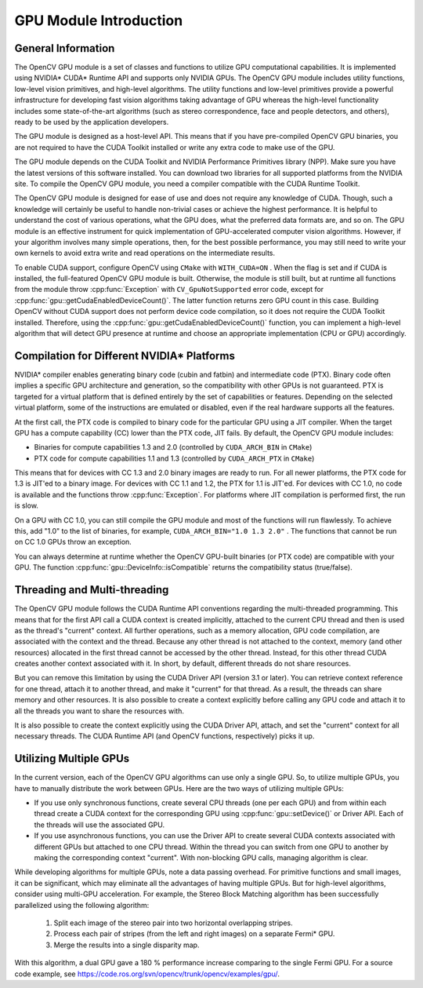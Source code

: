 GPU Module Introduction
=======================

.. highlight:: cpp

General Information
-------------------

The OpenCV GPU module is a set of classes and functions to utilize GPU computational capabilities. It is implemented using NVIDIA* CUDA* Runtime API and supports only NVIDIA GPUs. The OpenCV GPU module includes utility functions, low-level vision primitives, and high-level algorithms. The utility functions and low-level primitives provide a powerful infrastructure for developing fast vision algorithms taking advantage of GPU whereas the high-level functionality includes some state-of-the-art algorithms (such as stereo correspondence, face and people detectors, and others), ready to be used by the application developers.

The GPU module is designed as a host-level API. This means that if you have pre-compiled OpenCV GPU binaries, you are not required to have the CUDA Toolkit installed or write any extra code to make use of the GPU.

The GPU module depends on the CUDA Toolkit and NVIDIA Performance Primitives library (NPP). Make sure you have the latest versions of this software installed. You can download two libraries for all supported platforms from the NVIDIA site. To compile the OpenCV GPU module, you need a compiler compatible with the CUDA Runtime Toolkit.

The OpenCV GPU module is designed for ease of use and does not require any knowledge of CUDA. Though, such a knowledge will certainly be useful to handle non-trivial cases or achieve the highest performance. It is helpful to understand the cost of various operations, what the GPU does, what the preferred data formats are, and so on. The GPU module is an effective instrument for quick implementation of GPU-accelerated computer vision algorithms. However, if your algorithm involves many simple operations, then, for the best possible performance, you may still need to write your own kernels to avoid extra write and read operations on the intermediate results.

To enable CUDA support, configure OpenCV using ``CMake`` with ``WITH_CUDA=ON`` . When the flag is set and if CUDA is installed, the full-featured OpenCV GPU module is built. Otherwise, the module is still built, but at runtime all functions from the module throw
:cpp:func:`Exception` with ``CV_GpuNotSupported`` error code, except for
:cpp:func:`gpu::getCudaEnabledDeviceCount()`. The latter function returns zero GPU count in this case. Building OpenCV without CUDA support does not perform device code compilation, so it does not require the CUDA Toolkit installed. Therefore, using the
:cpp:func:`gpu::getCudaEnabledDeviceCount()` function, you can implement a high-level algorithm that will detect GPU presence at runtime and choose an appropriate implementation (CPU or GPU) accordingly.

Compilation for Different NVIDIA* Platforms
-------------------------------------------

NVIDIA* compiler enables generating binary code (cubin and fatbin) and intermediate code (PTX). Binary code often implies a specific GPU architecture and generation, so the compatibility with other GPUs is not guaranteed. PTX is targeted for a virtual platform that is defined entirely by the set of capabilities or features. Depending on the selected virtual platform, some of the instructions are emulated or disabled, even if the real hardware supports all the features.

At the first call, the PTX code is compiled to binary code for the particular GPU using a JIT compiler. When the target GPU has a compute capability (CC) lower than the PTX code, JIT fails.
By default, the OpenCV GPU module includes:

*
    Binaries for compute capabilities 1.3 and 2.0 (controlled by ``CUDA_ARCH_BIN``     in ``CMake``)

*
    PTX code for compute capabilities 1.1 and 1.3 (controlled by ``CUDA_ARCH_PTX``     in ``CMake``)

This means that for devices with CC 1.3 and 2.0 binary images are ready to run. For all newer platforms, the PTX code for 1.3 is JIT'ed to a binary image. For devices with CC 1.1 and 1.2, the PTX for 1.1 is JIT'ed. For devices with CC 1.0, no code is available and the functions throw
:cpp:func:`Exception`. For platforms where JIT compilation is performed first, the run is slow.

On a GPU with CC 1.0, you can still compile the GPU module and most of the functions will run flawlessly. To achieve this, add "1.0" to the list of binaries, for example, ``CUDA_ARCH_BIN="1.0 1.3 2.0"`` . The functions that cannot be run on CC 1.0 GPUs throw an exception.

You can always determine at runtime whether the OpenCV GPU-built binaries (or PTX code) are compatible with your GPU. The function
:cpp:func:`gpu::DeviceInfo::isCompatible` returns the compatibility status (true/false).

Threading and Multi-threading
------------------------------

The OpenCV GPU module follows the CUDA Runtime API conventions regarding the multi-threaded programming. This means that for the first API call a CUDA context is created implicitly, attached to the current CPU thread and then is used as the thread's "current" context. All further operations, such as a memory allocation, GPU code compilation, are associated with the context and the thread. Because any other thread is not attached to the context, memory (and other resources) allocated in the first thread cannot be accessed by the other thread. Instead, for this other thread CUDA creates another context associated with it. In short, by default, different threads do not share resources.

But you can remove this limitation by using the CUDA Driver API (version 3.1 or later). You can retrieve context reference for one thread, attach it to another thread, and make it "current" for that thread. As a result, the threads can share memory and other resources. It is also possible to create a context explicitly before calling any GPU code and attach it to all the threads you want to share the resources with.

It is also possible to create the context explicitly using the CUDA Driver API, attach, and set the "current" context for all necessary threads. The CUDA Runtime API (and OpenCV functions, respectively) picks it up.

Utilizing Multiple GPUs
---------

In the current version, each of the OpenCV GPU algorithms can use only a single GPU. So, to utilize multiple GPUs, you have to manually distribute the work between GPUs. Here are the two ways of utilizing multiple GPUs:

*
    If you use only synchronous functions, create several CPU threads (one per each GPU) and from within each thread create a CUDA context for the corresponding GPU using
    :cpp:func:`gpu::setDevice()`     or Driver API. Each of the threads will use the associated GPU.

*
    If you use asynchronous functions, you can use the Driver API to create several CUDA contexts associated with different GPUs but attached to one CPU thread. Within the thread you can switch from one GPU to another by making the corresponding context "current". With non-blocking GPU calls, managing algorithm is clear.

While developing algorithms for multiple GPUs, note a data passing overhead. For primitive functions and small images, it can be significant, which may eliminate all the advantages of having multiple GPUs. But for high-level algorithms, consider using multi-GPU acceleration. For example, the Stereo Block Matching algorithm has been successfully parallelized using the following algorithm:


 1.   Split each image of the stereo pair into two horizontal overlapping stripes.


 2.   Process each pair of stripes (from the left and right images) on a separate Fermi* GPU.


 3.   Merge the results into a single disparity map.

With this algorithm, a dual GPU gave a 180
%
performance increase comparing to the single Fermi GPU. For a source code example, see
https://code.ros.org/svn/opencv/trunk/opencv/examples/gpu/.


